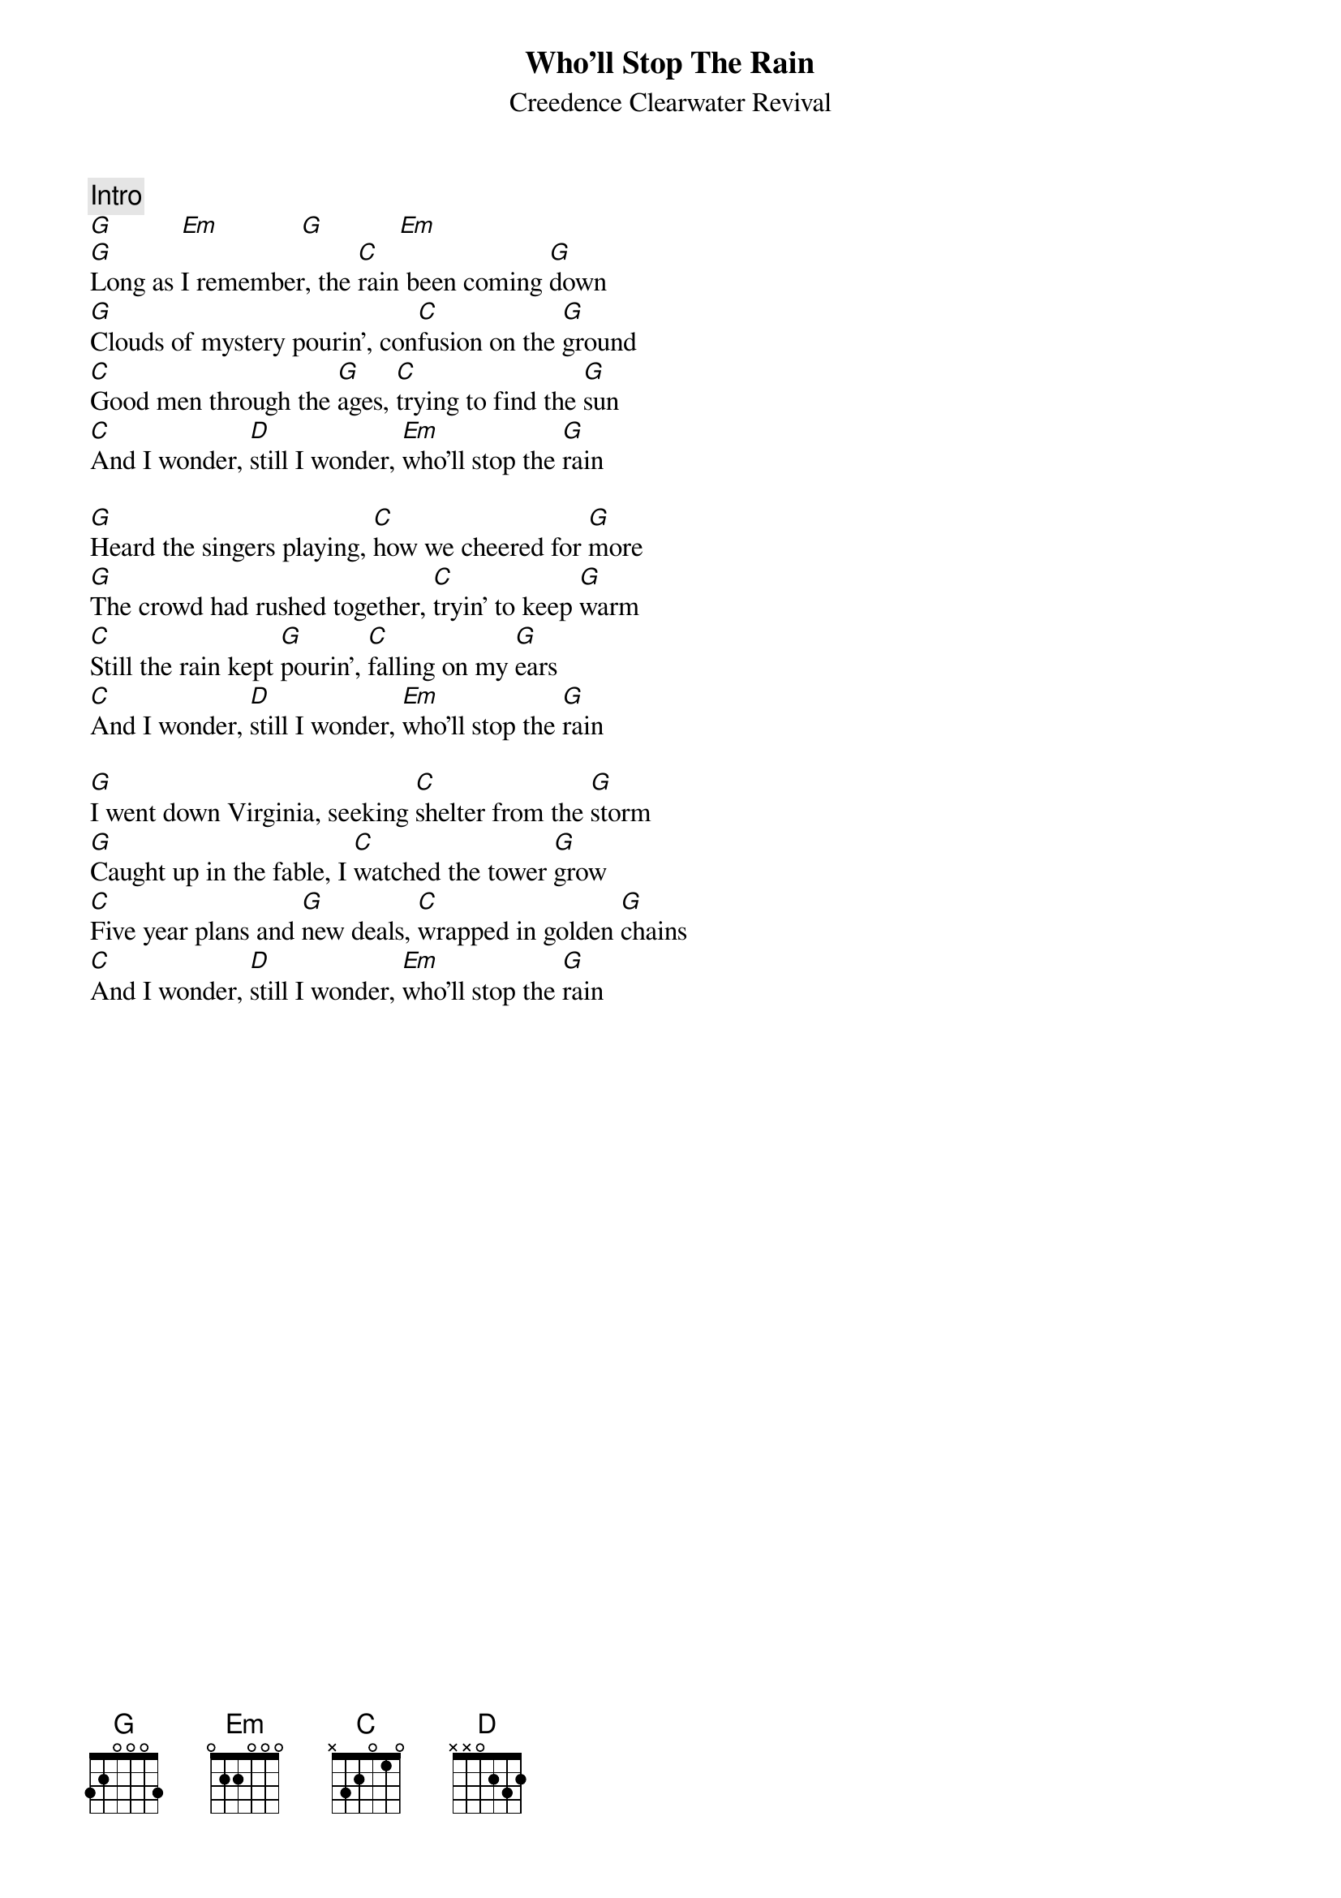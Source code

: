 {key: G}
{title:Who'll Stop The Rain}
{st:Creedence Clearwater Revival}

{c:Intro}
[G]          [Em]            [G]           [Em]
[G]Long as I remember, the [C]rain been coming [G]down
[G]Clouds of mystery pourin', con[C]fusion on the [G]ground
[C]Good men through the [G]ages, [C]trying to find the [G]sun
[C]And I wonder, [D]still I wonder, [Em]who'll stop the [G]rain

[G]Heard the singers playing, [C]how we cheered for [G]more
[G]The crowd had rushed together, [C]tryin' to keep [G]warm
[C]Still the rain kept [G]pourin', [C]falling on my [G]ears
[C]And I wonder, [D]still I wonder, [Em]who'll stop the [G]rain

[G]I went down Virginia, seeking [C]shelter from the [G]storm
[G]Caught up in the fable, I [C]watched the tower [G]grow
[C]Five year plans and [G]new deals, [C]wrapped in golden [G]chains
[C]And I wonder, [D]still I wonder, [Em]who'll stop the [G]rain
